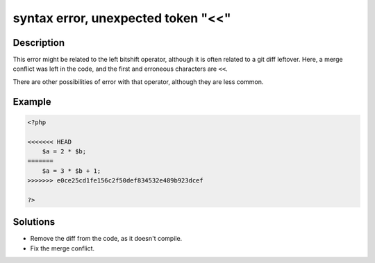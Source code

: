 .. _syntax-error,-unexpected-token-"<<":

syntax error, unexpected token "<<"
-----------------------------------
 
	.. meta::
		:description:
			syntax error, unexpected token "<<": This error might be related to the left bitshift operator, although it is often related to a git diff leftover.

		:og:type: article
		:og:title: syntax error, unexpected token &quot;&lt;&lt;&quot;
		:og:description: This error might be related to the left bitshift operator, although it is often related to a git diff leftover
		:og:url: https://php-errors.readthedocs.io/en/latest/messages/syntax-error%2C-unexpected-token-%22%3C%3C%22.html

Description
___________
 
This error might be related to the left bitshift operator, although it is often related to a git diff leftover. Here, a merge conflict was left in the code, and the first and erroneous characters are ``<<``.

There are other possibilities of error with that operator, although they are less common.


Example
_______

.. code-block:: php

   <?php
   
   <<<<<<< HEAD
       $a = 2 * $b;
   =======
       $a = 3 * $b + 1;
   >>>>>>> e0ce25cd1fe156c2f50def834532e489b923dcef
   
   ?>

Solutions
_________

+ Remove the diff from the code, as it doesn't compile.
+ Fix the merge conflict.
